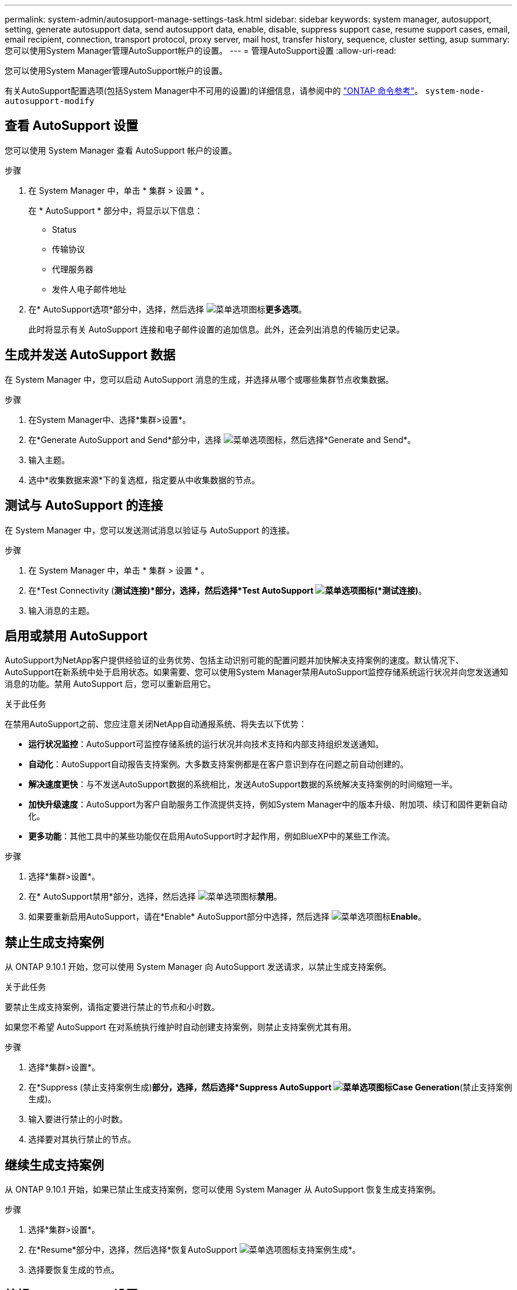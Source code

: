 ---
permalink: system-admin/autosupport-manage-settings-task.html 
sidebar: sidebar 
keywords: system manager, autosupport, setting, generate autosupport data, send autosupport data, enable, disable, suppress support case, resume support cases, email, email recipient, connection, transport protocol, proxy server, mail host, transfer history, sequence, cluster setting, asup 
summary: 您可以使用System Manager管理AutoSupport帐户的设置。 
---
= 管理AutoSupport设置
:allow-uri-read: 


[role="lead"]
您可以使用System Manager管理AutoSupport帐户的设置。

有关AutoSupport配置选项(包括System Manager中不可用的设置)的详细信息，请参阅中的 https://docs.netapp.com/us-en/ontap-cli/system-node-autosupport-modify.html["ONTAP 命令参考"^]。 `system-node-autosupport-modify`



== 查看 AutoSupport 设置

您可以使用 System Manager 查看 AutoSupport 帐户的设置。

.步骤
. 在 System Manager 中，单击 * 集群 > 设置 * 。
+
在 * AutoSupport * 部分中，将显示以下信息：

+
** Status
** 传输协议
** 代理服务器
** 发件人电子邮件地址


. 在* AutoSupport选项*部分中，选择，然后选择 image:../media/icon_kabob.gif["菜单选项图标"]*更多选项*。
+
此时将显示有关 AutoSupport 连接和电子邮件设置的追加信息。此外，还会列出消息的传输历史记录。





== 生成并发送 AutoSupport 数据

在 System Manager 中，您可以启动 AutoSupport 消息的生成，并选择从哪个或哪些集群节点收集数据。

.步骤
. 在System Manager中、选择*集群>设置*。
. 在*Generate AutoSupport and Send*部分中，选择 image:../media/icon_kabob.gif["菜单选项图标"]，然后选择*Generate and Send*。
. 输入主题。
. 选中*收集数据来源*下的复选框，指定要从中收集数据的节点。




== 测试与 AutoSupport 的连接

在 System Manager 中，您可以发送测试消息以验证与 AutoSupport 的连接。

.步骤
. 在 System Manager 中，单击 * 集群 > 设置 * 。
. 在*Test Connectivity (*测试连接)*部分，选择，然后选择*Test AutoSupport image:../media/icon_kabob.gif["菜单选项图标"](*测试连接)*。
. 输入消息的主题。




== 启用或禁用 AutoSupport

AutoSupport为NetApp客户提供经验证的业务优势、包括主动识别可能的配置问题并加快解决支持案例的速度。默认情况下、AutoSupport在新系统中处于启用状态。如果需要、您可以使用System Manager禁用AutoSupport监控存储系统运行状况并向您发送通知消息的功能。禁用 AutoSupport 后，您可以重新启用它。

.关于此任务
在禁用AutoSupport之前、您应注意关闭NetApp自动通报系统、将失去以下优势：

* *运行状况监控*：AutoSupport可监控存储系统的运行状况并向技术支持和内部支持组织发送通知。
* *自动化*：AutoSupport自动报告支持案例。大多数支持案例都是在客户意识到存在问题之前自动创建的。
* *解决速度更快*：与不发送AutoSupport数据的系统相比，发送AutoSupport数据的系统解决支持案例的时间缩短一半。
* *加快升级速度*：AutoSupport为客户自助服务工作流提供支持，例如System Manager中的版本升级、附加项、续订和固件更新自动化。
* *更多功能*：其他工具中的某些功能仅在启用AutoSupport时才起作用，例如BlueXP中的某些工作流。


.步骤
. 选择*集群>设置*。
. 在* AutoSupport禁用*部分，选择，然后选择 image:../media/icon_kabob.gif["菜单选项图标"]*禁用*。
. 如果要重新启用AutoSupport，请在*Enable* AutoSupport部分中选择，然后选择 image:../media/icon_kabob.gif["菜单选项图标"]*Enable*。




== 禁止生成支持案例

从 ONTAP 9.10.1 开始，您可以使用 System Manager 向 AutoSupport 发送请求，以禁止生成支持案例。

.关于此任务
要禁止生成支持案例，请指定要进行禁止的节点和小时数。

如果您不希望 AutoSupport 在对系统执行维护时自动创建支持案例，则禁止支持案例尤其有用。

.步骤
. 选择*集群>设置*。
. 在*Suppress (禁止支持案例生成)*部分，选择，然后选择*Suppress AutoSupport image:../media/icon_kabob.gif["菜单选项图标"]Case Generation*(禁止支持案例生成)。
. 输入要进行禁止的小时数。
. 选择要对其执行禁止的节点。




== 继续生成支持案例

从 ONTAP 9.10.1 开始，如果已禁止生成支持案例，您可以使用 System Manager 从 AutoSupport 恢复生成支持案例。

.步骤
. 选择*集群>设置*。
. 在*Resume*部分中，选择，然后选择*恢复AutoSupport image:../media/icon_kabob.gif["菜单选项图标"]支持案例生成*。
. 选择要恢复生成的节点。




== 编辑 AutoSupport 设置

您可以使用 System Manager 修改 AutoSupport 帐户的连接和电子邮件设置。

.步骤
. 选择*集群>设置*。
. 在* AutoSupport选项*部分中，选择，然后选择 image:../media/icon_kabob.gif["菜单选项图标"]*更多选项*。
. 在*连接*部分或*电子邮件*部分中，选择 image:../media/icon_edit.gif["编辑图标"] 以修改任一部分的设置。


.相关信息
* link:../system-admin/requirements-autosupport-reference.html["准备使用AutoSupport"]
* link:../system-admin/setup-autosupport-task.html["设置 AutoSupport"]

